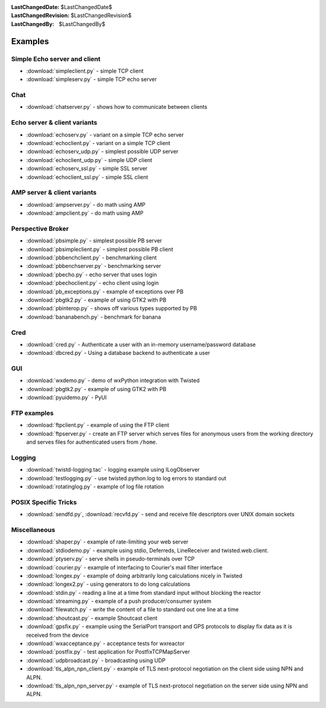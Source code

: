 
:LastChangedDate: $LastChangedDate$
:LastChangedRevision: $LastChangedRevision$
:LastChangedBy: $LastChangedBy$

Examples
========

Simple Echo server and client
-----------------------------

- :download:`simpleclient.py` - simple TCP client
- :download:`simpleserv.py` - simple TCP echo server


Chat
----

- :download:`chatserver.py` - shows how to communicate between clients


Echo server & client variants
-----------------------------

- :download:`echoserv.py` - variant on a simple TCP echo server
- :download:`echoclient.py` - variant on a simple TCP client
- :download:`echoserv_udp.py` - simplest possible UDP server
- :download:`echoclient_udp.py` - simple UDP client
- :download:`echoserv_ssl.py` - simple SSL server
- :download:`echoclient_ssl.py` - simple SSL client


AMP server & client variants
----------------------------

- :download:`ampserver.py` - do math using AMP
- :download:`ampclient.py` - do math using AMP


Perspective Broker
------------------

- :download:`pbsimple.py` - simplest possible PB server
- :download:`pbsimpleclient.py` - simplest possible PB client
- :download:`pbbenchclient.py` - benchmarking client
- :download:`pbbenchserver.py` - benchmarking server
- :download:`pbecho.py` - echo server that uses login
- :download:`pbechoclient.py` - echo client using login
- :download:`pb_exceptions.py` - example of exceptions over PB
- :download:`pbgtk2.py` - example of using GTK2 with PB
- :download:`pbinterop.py` - shows off various types supported by PB
- :download:`bananabench.py` - benchmark for banana


Cred
----

- :download:`cred.py` - Authenticate a user with an in-memory username/password database
- :download:`dbcred.py` - Using a database backend to authenticate a user


GUI
---

- :download:`wxdemo.py` - demo of wxPython integration with Twisted
- :download:`pbgtk2.py` - example of using GTK2 with PB
- :download:`pyuidemo.py` - PyUI


FTP examples
------------

- :download:`ftpclient.py` - example of using the FTP client
- :download:`ftpserver.py` - create an FTP server which serves files for anonymous users from the working directory and serves files for authenticated users from ``/home``.


Logging
-------

- :download:`twistd-logging.tac` - logging example using ILogObserver
- :download:`testlogging.py` - use twisted.python.log to log errors to standard out
- :download:`rotatinglog.py` - example of log file rotation


POSIX Specific Tricks
---------------------

- :download:`sendfd.py`, :download:`recvfd.py` - send and receive file descriptors over UNIX domain sockets


Miscellaneous
-------------

- :download:`shaper.py` - example of rate-limiting your web server
- :download:`stdiodemo.py` - example using stdio, Deferreds, LineReceiver and twisted.web.client.
- :download:`ptyserv.py` - serve shells in pseudo-terminals over TCP
- :download:`courier.py` - example of interfacing to Courier's mail filter interface
- :download:`longex.py` - example of doing arbitrarily long calculations nicely in Twisted
- :download:`longex2.py` - using generators to do long calculations
- :download:`stdin.py` - reading a line at a time from standard input without blocking the reactor
- :download:`streaming.py` - example of a push producer/consumer system
- :download:`filewatch.py` - write the content of a file to standard out one line at a time
- :download:`shoutcast.py` - example Shoutcast client
- :download:`gpsfix.py` - example using the SerialPort transport and GPS protocols to display fix data as it is received from the device
- :download:`wxacceptance.py` - acceptance tests for wxreactor
- :download:`postfix.py` - test application for PostfixTCPMapServer
- :download:`udpbroadcast.py` - broadcasting using UDP
- :download:`tls_alpn_npn_client.py` - example of TLS next-protocol negotiation on the client side using NPN and ALPN.
- :download:`tls_alpn_npn_server.py` - example of TLS next-protocol negotiation on the server side using NPN and ALPN.
